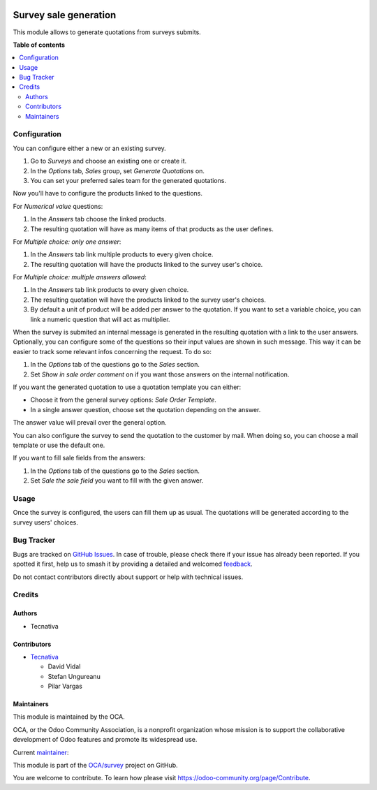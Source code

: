 .. image:: https://odoo-community.org/readme-banner-image
   :target: https://odoo-community.org/get-involved?utm_source=readme
   :alt: Odoo Community Association

======================
Survey sale generation
======================

.. 
   !!!!!!!!!!!!!!!!!!!!!!!!!!!!!!!!!!!!!!!!!!!!!!!!!!!!
   !! This file is generated by oca-gen-addon-readme !!
   !! changes will be overwritten.                   !!
   !!!!!!!!!!!!!!!!!!!!!!!!!!!!!!!!!!!!!!!!!!!!!!!!!!!!
   !! source digest: sha256:a9e70b6517ff8702d6c983869d88293df82714efa7f63bf116296394e4b06ade
   !!!!!!!!!!!!!!!!!!!!!!!!!!!!!!!!!!!!!!!!!!!!!!!!!!!!

.. |badge1| image:: https://img.shields.io/badge/maturity-Beta-yellow.png
    :target: https://odoo-community.org/page/development-status
    :alt: Beta
.. |badge2| image:: https://img.shields.io/badge/license-AGPL--3-blue.png
    :target: http://www.gnu.org/licenses/agpl-3.0-standalone.html
    :alt: License: AGPL-3
.. |badge3| image:: https://img.shields.io/badge/github-OCA%2Fsurvey-lightgray.png?logo=github
    :target: https://github.com/OCA/survey/tree/17.0/survey_sale_generation
    :alt: OCA/survey
.. |badge4| image:: https://img.shields.io/badge/weblate-Translate%20me-F47D42.png
    :target: https://translation.odoo-community.org/projects/survey-17-0/survey-17-0-survey_sale_generation
    :alt: Translate me on Weblate
.. |badge5| image:: https://img.shields.io/badge/runboat-Try%20me-875A7B.png
    :target: https://runboat.odoo-community.org/builds?repo=OCA/survey&target_branch=17.0
    :alt: Try me on Runboat

|badge1| |badge2| |badge3| |badge4| |badge5|

This module allows to generate quotations from surveys submits.

**Table of contents**

.. contents::
   :local:

Configuration
=============

You can configure either a new or an existing survey.

1. Go to *Surveys* and choose an existing one or create it.
2. In the *Options* tab, *Sales* group, set *Generate Quotations* on.
3. You can set your preferred sales team for the generated quotations.

Now you'll have to configure the products linked to the questions.

For *Numerical value* questions:

1. In the *Answers* tab choose the linked products.
2. The resulting quotation will have as many items of that products as
   the user defines.

For *Multiple choice: only one answer*:

1. In the *Answers* tab link multiple products to every given choice.
2. The resulting quotation will have the products linked to the survey
   user's choice.

For *Multiple choice: multiple answers allowed*:

1. In the *Answers* tab link products to every given choice.
2. The resulting quotation will have the products linked to the survey
   user's choices.
3. By default a unit of product will be added per answer to the
   quotation. If you want to set a variable choice, you can link a
   numeric question that will act as multiplier.

When the survey is submited an internal message is generated in the
resulting quotation with a link to the user answers. Optionally, you can
configure some of the questions so their input values are shown in such
message. This way it can be easier to track some relevant infos
concerning the request. To do so:

1. In the *Options* tab of the questions go to the *Sales* section.
2. Set *Show in sale order comment* on if you want those answers on the
   internal notification.

If you want the generated quotation to use a quotation template you can
either:

- Choose it from the general survey options: *Sale Order Template*.
- In a single answer question, choose set the quotation depending on the
  answer.

The answer value will prevail over the general option.

You can also configure the survey to send the quotation to the customer
by mail. When doing so, you can choose a mail template or use the
default one.

If you want to fill sale fields from the answers:

1. In the *Options* tab of the questions go to the *Sales* section.
2. Set *Sale the sale field* you want to fill with the given answer.

Usage
=====

Once the survey is configured, the users can fill them up as usual. The
quotations will be generated according to the survey users' choices.

Bug Tracker
===========

Bugs are tracked on `GitHub Issues <https://github.com/OCA/survey/issues>`_.
In case of trouble, please check there if your issue has already been reported.
If you spotted it first, help us to smash it by providing a detailed and welcomed
`feedback <https://github.com/OCA/survey/issues/new?body=module:%20survey_sale_generation%0Aversion:%2017.0%0A%0A**Steps%20to%20reproduce**%0A-%20...%0A%0A**Current%20behavior**%0A%0A**Expected%20behavior**>`_.

Do not contact contributors directly about support or help with technical issues.

Credits
=======

Authors
-------

* Tecnativa

Contributors
------------

- `Tecnativa <https://www.tecnativa.com>`__

  - David Vidal
  - Stefan Ungureanu
  - Pilar Vargas

Maintainers
-----------

This module is maintained by the OCA.

.. image:: https://odoo-community.org/logo.png
   :alt: Odoo Community Association
   :target: https://odoo-community.org

OCA, or the Odoo Community Association, is a nonprofit organization whose
mission is to support the collaborative development of Odoo features and
promote its widespread use.

.. |maintainer-pilarvargas-tecnativa| image:: https://github.com/pilarvargas-tecnativa.png?size=40px
    :target: https://github.com/pilarvargas-tecnativa
    :alt: pilarvargas-tecnativa

Current `maintainer <https://odoo-community.org/page/maintainer-role>`__:

|maintainer-pilarvargas-tecnativa| 

This module is part of the `OCA/survey <https://github.com/OCA/survey/tree/17.0/survey_sale_generation>`_ project on GitHub.

You are welcome to contribute. To learn how please visit https://odoo-community.org/page/Contribute.
